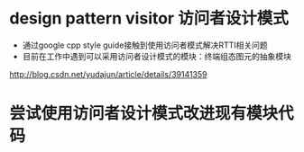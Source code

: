 ﻿

* design pattern visitor 访问者设计模式

- 通过google cpp style guide接触到使用访问者模式解决RTTI相关问题
- 目前在工作中遇到可以采用访问者设计模式的模块：终端组态图元的抽象模块
http://blog.csdn.net/yudajun/article/details/39141359


* 尝试使用访问者设计模式改进现有模块代码


